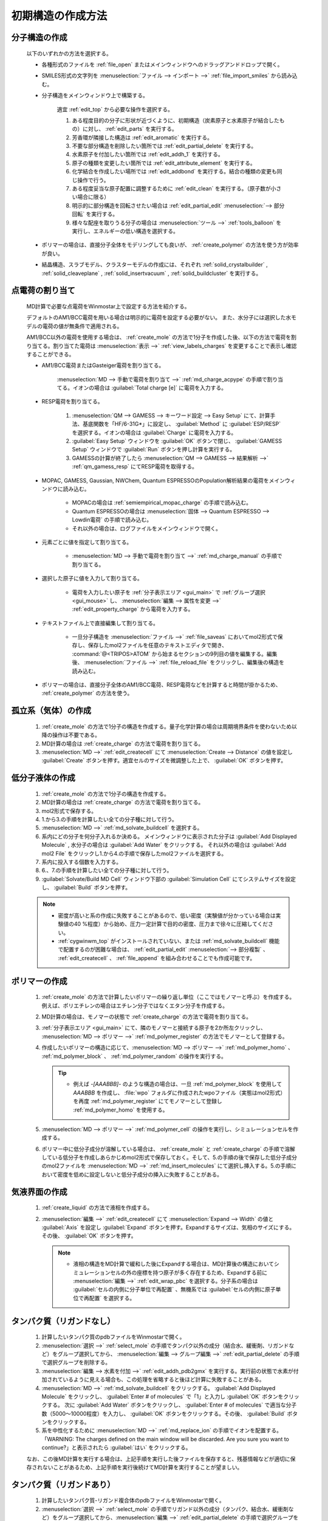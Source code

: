 
.. _createsystem_top:

初期構造の作成方法
============================================

.. _create_mole:

分子構造の作成
--------------------------

   以下のいずれかの方法を選択する。

   - 各種形式のファイルを :ref:`file_open` またはメインウィンドウへのドラッグアンドドロップで開く。
   
   - SMILES形式の文字列を :menuselection:`ファイル --> インポート -->` :ref:`file_import_smiles` から読み込む。
   
   - 分子構造をメインウィンドウ上で構築する。
   
      適宜 :ref:`edit_top` から必要な操作を選択する。
   
      1. ある程度目的の分子に形状が近づくように、初期構造（炭素原子と水素原子が結合したもの）に対し、 :ref:`edit_parts` を実行する。
      
      2. 芳香環が隣接した構造は :ref:`edit_aromatic` を実行する。
      
      3. 不要な部分構造を削除したい箇所では :ref:`edit_partial_delete`  を実行する。
      
      4. 水素原子を付加したい箇所では :ref:`edit_addh_1` を実行する。
      
      5. 原子の種類を変更したい箇所では :ref:`edit_attribute_element` を実行する。
      
      6. 化学結合を作成したい場所では :ref:`edit_addbond` を実行する。結合の種類の変更も同じ操作で行う。
      
      7. ある程度妥当な原子配置に調整するために :ref:`edit_clean` を実行する。（原子数が小さい場合に限る）
      
      8. 明示的に部分構造を回転させたい場合は :ref:`edit_partial_edit` :menuselection:`--> 部分回転` を実行する。
      
      9. 様々な配座を取りうる分子の場合は :menuselection:`ツール -->` :ref:`tools_balloon` を実行し、エネルギーの低い構造を選択する。
      
   - ポリマーの場合は、直接分子全体をモデリングしても良いが、 :ref:`create_polymer` の方法を使う方が効率が良い。
   
   - 結晶構造、スラブモデル、クラスターモデルの作成には、それぞれ :ref:`solid_crystalbuilder` , :ref:`solid_cleaveplane` , :ref:`solid_insertvacuum` , :ref:`solid_buildcluster` を実行する。
   
.. _create_charge:

点電荷の割り当て
----------------------

   MD計算で必要な点電荷をWinmostar上で設定する方法を紹介する。
   
   デフォルトのAM1/BCC電荷を用いる場合は明示的に電荷を設定する必要がない。
   また、水分子には選択した水モデルの電荷の値が無条件で適用される。
   
   AM1/BCC以外の電荷を使用する場合は、 :ref:`create_mole` の方法で1分子を作成した後、以下の方法で電荷を割り当てる。割り当てた電荷は :menuselection:`表示 -->` :ref:`view_labels_charges` を変更することで表示し確認することができる。
   
   
   - AM1/BCC電荷またはGasteiger電荷を割り当てる。
   
      :menuselection:`MD --> 手動で電荷を割り当て -->` :ref:`md_charge_acpype` の手順で割り当てる。イオンの場合は :guilabel:`Total charge [e]` に電荷を入力する。
      
   - RESP電荷を割り当てる。
      
      1. :menuselection:`QM --> GAMESS --> キーワード設定 --> Easy Setup` にて、計算手法、基底関数を「HF/6-31G*」に設定し、 :guilabel:`Method` に :guilabel:`ESP/RESP` を選択する。イオンの場合は :guilabel:`Charge` に電荷を入力する。
      
      2. :guilabel:`Easy Setup` ウィンドウを :guilabel:`OK` ボタンで閉じ、 :guilabel:`GAMESS Setup` ウィンドウで :guilabel:`Run` ボタンを押し計算を実行する。
      
      3. GAMESSの計算が終了したら :menuselection:`QM --> GAMESS --> 結果解析 -->` :ref:`qm_gamess_resp` にてRESP電荷を取得する。
   
   - MOPAC, GAMESS, Gaussian, NWChem, Quantum ESPRESSOのPopulation解析結果の電荷をメインウィンドウに読み込む。

      - MOPACの場合は :ref:`semiempirical_mopac_charge` の手順で読み込む。
      
      - Quantum ESPRESSOの場合は :menuselection:`固体 --> Quantum ESPRESSO --> Lowdin電荷` の手順で読み込む。
      
      - それ以外の場合は、ログファイルをメインウィンドウで開く。
   
   - 元素ごとに値を指定して割り当てる。
   
      - :menuselection:`MD --> 手動で電荷を割り当て -->` :ref:`md_charge_manual` の手順で割り当てる。
   
   - 選択した原子に値を入力して割り当てる。
   
      - 電荷を入力したい原子を :ref:`分子表示エリア <gui_main>` で :ref:`グループ選択 <gui_mouse>` し、 :menuselection:`編集 --> 属性を変更 -->` :ref:`edit_property_charge` から電荷を入力する。
   
   - テキストファイル上で直接編集して割り当てる。
   
      - 一旦分子構造を :menuselection:`ファイル -->` :ref:`file_saveas` においてmol2形式で保存し、保存したmol2ファイルを任意のテキストエディタで開き、 :command:`@<TRIPOS>ATOM` から始まるセクションの9列目の値を編集する。編集後、 :menuselection:`ファイル -->` :ref:`file_reload_file` をクリックし、編集後の構造を読み込む。

   - ポリマーの場合は、直接分子全体のAM1/BCC電荷、RESP電荷などを計算すると時間が掛かるため、 :ref:`create_polymer` の方法を使う。
   
孤立系（気体）の作成
---------------------------------

   1. :ref:`create_mole` の方法で1分子の構造を作成する。量子化学計算の場合は周期境界条件を使わないため以降の操作は不要である。
   
   2. MD計算の場合は :ref:`create_charge` の方法で電荷を割り当てる。
   
   3. :menuselection:`MD -->` :ref:`edit_createcell` にて :menuselection:`Create --> Distance` の値を設定し :guilabel:`Create` ボタンを押す。適宜セルのサイズを微調整した上で、 :guilabel:`OK` ボタンを押す。
   
.. _create_liquid:
   
低分子液体の作成
-----------------------

   1. :ref:`create_mole` の方法で1分子の構造を作成する。
   
   2. MD計算の場合は :ref:`create_charge` の方法で電荷を割り当てる。
   
   3. mol2形式で保存する。
   
   4. 1.から3.の手順を計算したい全ての分子種に対して行う。
   
   5. :menuselection:`MD -->` :ref:`md_solvate_buildcell` を選択する。
   
   6. 系内にどの分子を何分子入れるか決める。
      メインウィンドウに表示された分子は :guilabel:`Add Displayed Molecule` , 水分子の場合は :guilabel:`Add Water` をクリックする。
      それ以外の場合は :guilabel:`Add mol2 File` をクリックし1.から4.の手順で保存したmol2ファイルを選択する。
   
   7. 系内に投入する個数を入力する。
   
   8. 6.、7.の手順を計算したい全ての分子種に対して行う。
   
   9. :guilabel:`Solvate/Build MD Cell` ウィンドウ下部の :guilabel:`Simulation Cell` にてシステムサイズを設定し、 :guilabel:`Build` ボタンを押す。
   
   .. note::
      - 密度が高いと系の作成に失敗することがあるので、低い密度（実験値が分かっている場合は実験値の40 %程度）から始め、圧力一定計算で目的の密度、圧力まで徐々に圧縮してください。
      - :ref:`cygwinwm_top` がインストールされていない、または :ref:`md_solvate_buildcell` 機能で配置するのが困難な場合は、 :ref:`edit_partial_edit` :menuselection:`--> 部分複製` 、 :ref:`edit_createcell` 、 :ref:`file_append` を組み合わせることでも作成可能です。
   

.. _create_polymer:

ポリマーの作成
-----------------------------------

   1. :ref:`create_mole` の方法で計算したいポリマーの繰り返し単位（ここではモノマーと呼ぶ）を作成する。例えば、ポリエチレンの場合はエチレン分子ではなくエタン分子を作成する。
   
   2. MD計算の場合は、モノマーの状態で :ref:`create_charge` の方法で電荷を割り当てる。
   
   3.  :ref:`分子表示エリア <gui_main>` にて、隣のモノマーと接続する原子を2か所左クリックし、 :menuselection:`MD --> ポリマー -->` :ref:`md_polymer_register` の方法でモノマーとして登録する。
   
   4. 作成したいポリマーの構造に応じて、:menuselection:`MD --> ポリマー -->` :ref:`md_polymer_homo` 、 :ref:`md_polymer_block` 、 :ref:`md_polymer_random` の操作を実行する。
   
      .. tip::
         - 例えば `-[AAABBB]-` のような構造の場合は、一旦 :ref:`md_polymer_block` を使用して `AAABBB` を作成し、 :file:`wpo` フォルダに作成されたwpoファイル（実態はmol2形式）を再度 :ref:`md_polymer_register` にてモノマーとして登録し :ref:`md_polymer_homo` を使用する。
   
   5. :menuselection:`MD --> ポリマー -->` :ref:`md_polymer_cell` の操作を実行し、シミュレーションセルを作成する。
   
   6. ポリマー中に低分子成分が溶解している場合は、 :ref:`create_mole` と :ref:`create_charge` の手順で溶解している低分子を作成しあらかじめmol2形式で保存しておく。そして、5.の手順の後で保存した低分子成分のmol2ファイルを :menuselection:`MD -->` :ref:`md_insert_molecules` にて選択し挿入する。5.の手順において密度を低めに設定しないと低分子成分の挿入に失敗することがある。
   
気液界面の作成
-------------------------

   1. :ref:`create_liquid` の方法で液相を作成する。
   
   2. :menuselection:`編集 -->` :ref:`edit_createcell` にて :menuselection:`Expand --> Width` の値と :guilabel:`Axis` を設定し :guilabel:`Expand` ボタンを押す。Expandするサイズは、気相のサイズにする。その後、 :guilabel:`OK` ボタンを押す。
   
      .. note::
         - 液相の構造をMD計算で緩和した後にExpandする場合は、MD計算後の構造においてシミュレーションセルの外の座標を持つ原子が多く存在するため、Expandする前に :menuselection:`編集 -->` :ref:`edit_wrap_pbc` を選択する。分子系の場合は :guilabel:`セルの内側に分子単位で再配置` 、無機系では :guilabel:`セルの内側に原子単位で再配置` を選択する。

タンパク質（リガンドなし）
----------------------------

   1. 計算したいタンパク質のpdbファイルをWinmostarで開く。
   
   2. :menuselection:`選択 -->` :ref:`select_mole` の手順でタンパク以外の成分（結合水、緩衝剤、リガンドなど）をグループ選択してから、 :menuselection:`編集 --> グループ編集 -->` :ref:`edit_partial_delete` の手順で選択グループを削除する。
   
   3. :menuselection:`編集 --> 水素を付加 -->` :ref:`edit_addh_pdb2gmx` を実行する。実行前の状態で水素が付加されているように見える場合も、この処理を省略すると後ほど計算に失敗することがある。
   
   4. :menuselection:`MD -->` :ref:`md_solvate_buildcell` をクリックする。 :guilabel:`Add Displayed Molecule` をクリックし、 :guilabel:`Enter # of molecules` で「1」と入力し :guilabel:`OK` ボタンをクリックする。 次に :guilabel:`Add Water` ボタンをクリックし、 :guilabel:`Enter # of molecules` で適当な分子数（5000～10000程度）を入力し、 :guilabel:`OK` ボタンをクリックする。その後、 :guilabel:`Build` ボタンをクリックする。
   
   5. 系を中性化するために :menuselection:`MD -->` :ref:`md_replace_ion` の手順でイオンを配置する。「WARNING: The charges defined on the main window will be discarded. Are you sure you want to continue?」と表示されたら :guilabel:`はい` をクリックする。
   
   なお、この後MD計算を実行する場合は、上記手順を実行した後ファイルを保存すると、残基情報などが適切に保存されないことがあるため、上記手順を実行後続けてMD計算を実行することが望ましい。
   
タンパク質（リガンドあり）
----------------------------

   1. 計算したいタンパク質-リガンド複合体のpdbファイルをWinmostarで開く。
   
   2. :menuselection:`選択 -->` :ref:`select_mole` の手順でリガンド以外の成分（タンパク、結合水、緩衝剤など）をグループ選択してから、:menuselection:`編集 -->` :ref:`edit_partial_delete` の手順で選択グループを削除する。
   
   3. :menuselection:`編集 --> 水素を付加 -->` :ref:`edit_addh_openbabel` を実行する。
   
   4. :menuselection:`ファイル -->` :ref:`file_saveas` にてリガンドの構造をmol2形式で保存する。
   
   5. 再び計算したいタンパク質-リガンド複合体のpdbファイルをWinmostarで開く。
   
   6. :menuselection:`選択 -->` :ref:`select_mole` の手順でタンパク以外の成分（結合水、緩衝剤、リガンドなど）をグループ選択してから、 :menuselection:`編集 --> グループ編集 -->` :ref:`edit_partial_delete` の手順で選択グループを削除する。
   
   7. :menuselection:`編集 --> 水素を付加 -->` :ref:`edit_addh_pdb2gmx` を実行する。実行前の状態で水素が付加されているように見える場合も、この処理を省略すると後ほど計算に失敗することがある。
   
   8. :ref:`md_solvate_buildcell` をクリックする。 :guilabel:`Add Displayed Molecule` をクリックし、 :guilabel:`Enter # of molecules` で「1」と入力し :guilabel:`OK` ボタンをクリックする。 次に :guilabel:`Add Water` ボタンをクリックし、:guilabel:`Enter # of molecules` で適当な分子数（5000～10000程度）を入力し、 :guilabel:`OK` ボタンをクリックする。そして、 :guilabel:`Add mol2 File` ボタンをクリックし、4.で保存したmol2ファイルを開き、 :guilabel:`Enter # of molecules` で「1」と入力し、 :guilabel:`OK` ボタンをクリックする。「この分子を乱数的に配置しますか？」と聞かれたら :guilabel:`いいえ` をクリックする。その後、 :guilabel:`Build` ボタンをクリックする。
   
   9. 系を中性化するために :menuselection:`MD -->` :ref:`md_replace_ion` の手順でイオンを配置する。「WARNING: The charges defined on the main window will be discarded. Are you sure you want to continue?」と表示されたら :guilabel:`はい` をクリックする。
   
   なお、この後MD計算を実行する場合は、上記手順を実行した後ファイルを保存すると、残基情報などが適切に保存されないことがあるため、上記手順を実行後続けてMD計算を実行することが望ましい。
   
